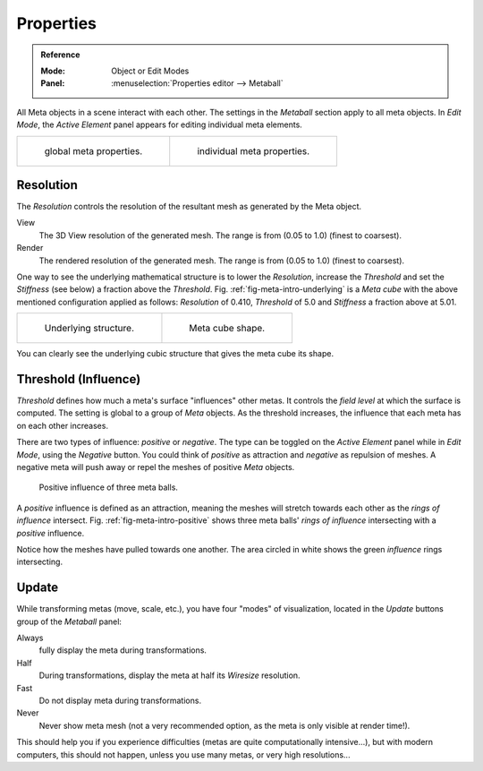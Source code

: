 
**********
Properties
**********

.. admonition:: Reference
   :class: refbox

   :Mode:      Object or Edit Modes
   :Panel:     :menuselection:`Properties editor --> Metaball`

All Meta objects in a scene interact with each other.
The settings in the *Metaball* section apply to all meta objects.
In *Edit Mode*,
the *Active Element* panel appears for editing individual meta elements.

.. list-table::

   * - .. figure:: /images/modeling_metas_properties_metaball-panel.png

          global meta properties.

     - .. figure:: /images/modeling_metas_properties_active-element-panel.png

          individual meta properties.


Resolution
==========

The *Resolution* controls the resolution of the resultant mesh as generated by the Meta object.

View
   The 3D View resolution of the generated mesh. The range is from (0.05 to 1.0) (finest to coarsest).
Render
   The rendered resolution of the generated mesh. The range is from (0.05 to 1.0) (finest to coarsest).

One way to see the underlying mathematical structure is to lower the *Resolution*,
increase the *Threshold* and set the *Stiffness* (see below)
a fraction above the *Threshold*. Fig. :ref:`fig-meta-intro-underlying` is a *Meta cube*
with the above mentioned configuration applied as follows:
*Resolution* of 0.410, *Threshold* of 5.0 and *Stiffness* a fraction above at 5.01.

.. list-table::


   * - .. _fig-meta-intro-underlying:

       .. figure:: /images/modeling_metas_properties_underlying-structure.png

          Underlying structure.

     - .. figure:: /images/modeling_metas_properties_underlying-structure-shape.png

          Meta cube shape.

You can clearly see the underlying cubic structure that gives the meta cube its shape.


Threshold (Influence)
=====================

*Threshold* defines how much a meta's surface "influences" other metas.
It controls the *field level* at which the surface is computed.
The setting is global to a group of *Meta* objects.
As the threshold increases, the influence that each meta has on each other increases.

There are two types of influence: *positive* or *negative*. The type can be toggled on
the *Active Element* panel while in *Edit Mode*,
using the *Negative* button.
You could think of *positive* as attraction and *negative* as repulsion of meshes.
A negative meta will push away or repel the meshes of positive *Meta* objects.

.. _fig-meta-intro-positive:

.. figure:: /images/modeling_metas_editing_family.png
   :width: 450px

   Positive influence of three meta balls.

A *positive* influence is defined as an attraction,
meaning the meshes will stretch towards each other as the *rings of influence* intersect.
Fig. :ref:`fig-meta-intro-positive` shows three meta balls' *rings of influence*
intersecting with a *positive* influence.

Notice how the meshes have pulled towards one another.
The area circled in white shows the green *influence* rings intersecting.


Update
======

While transforming metas (move, scale, etc.), you have four "modes" of visualization,
located in the *Update* buttons group of the *Metaball* panel:

Always
   fully display the meta during transformations.
Half
   During transformations, display the meta at half its *Wiresize* resolution.
Fast
   Do not display meta during transformations.
Never
   Never show meta mesh (not a very recommended option, as the meta is only visible at render time!).

This should help you if you experience difficulties (metas are quite computationally intensive...),
but with modern computers, this should not happen, unless you use many metas,
or very high resolutions...
